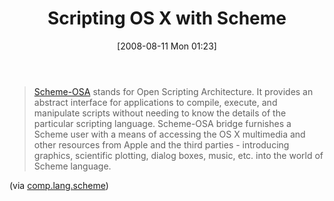 #+POSTID: 427
#+DATE: [2008-08-11 Mon 01:23]
#+OPTIONS: toc:nil num:nil todo:nil pri:nil tags:nil ^:nil TeX:nil
#+CATEGORY: Link
#+TAGS: Programming Language, Scheme
#+TITLE: Scripting OS X with Scheme

#+BEGIN_QUOTE
  [[http://scheme-osa.blogspot.com/2007_01_01_archive.html][Scheme-OSA]] stands for Open Scripting Architecture. It provides an abstract interface for applications to compile, execute, and manipulate scripts without needing to know the details of the particular scripting language. Scheme-OSA bridge furnishes a Scheme user with a means of accessing the OS X multimedia and other resources from Apple and the third parties - introducing graphics, scientific plotting, dialog boxes, music, etc. into the world of Scheme language.
#+END_QUOTE



(via [[http://groups.google.com/group/comp.lang.scheme/msg/16a9553530eb4599][comp.lang.scheme]])



